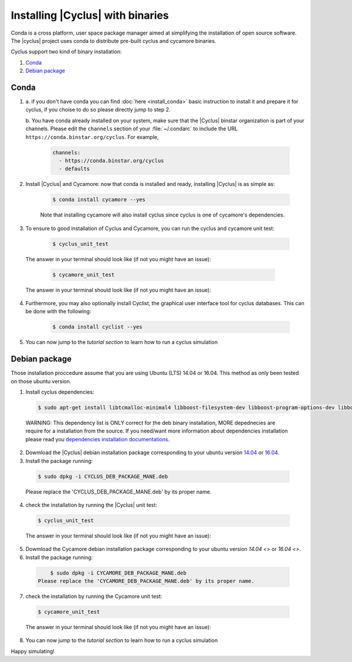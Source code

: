 ###########
Installing |Cyclus| with binaries
###########

Conda is a cross platform, user space package manager aimed at simplifying the 
installation of open source software.  The |cyclus| project uses conda to distribute 
pre-built cyclus and cycamore binaries.

Cyclus support two kind of binary installation:

#. `Conda`_
#. `Debian package`_



*********************
Conda
*********************

1. a. if you don't have conda you can find :doc:`here <install_conda>` basic
   instruction to install it and prepare it for cyclus, if you choise to do so
   please directly jump to step 2.

   b. You have conda already installed on your system, make sure that the
   |Cyclus| binstar organization is part of your channels.  Please edit the
   ``channels`` section of your :file:`~/.condarc` to include the URL
   ``https://conda.binstar.org/cyclus``.  For example, 

    .. code-block:: yaml

      channels:
        - https://conda.binstar.org/cyclus 
        - defaults

2. Install |Cyclus| and Cycamore: now that conda is installed and ready,
   installing |Cyclus| is as simple as:
  
      .. code-block:: bash 
    
          $ conda install cycamore --yes

      Note that installing cycamore will also install cyclus since cyclus is one 
      of cycamore's dependencies.

3. To ensure to good installation of Cyclus and Cycamore, you can run the cyclus
   and cycamore unit test:

      .. code-block:: bash 
    
          $ cyclus_unit_test

  The answer in your terminal should look like (if not you might have an issue):


      .. code-block:: bash 
    
          $ cycamore_unit_test

  The answer in your terminal should look like (if not you might have an issue):

4. Furthermore, you may also optionally install Cyclist, the graphical user
   interface tool for cyclus databases. This can be done with the following:
      
      .. code-block:: bash 
    
          $ conda install cyclist --yes
5. You can now jump to the `tutorial section` to learn how to run a cyclus
   simulation


*********************
Debian package
*********************

Those installation proccedure assume that you are using Ubuntu (LTS) 14.04 or
16.04. This method as only been tested on those ubuntu version.

1. Install cyclus dependencies:
  .. code-block:: bash 

        $ sudo apt-get install libtcmalloc-minimal4 libboost-filesystem-dev libboost-program-options-dev libboost-serialization-dev libhdf5-dev libxml++2.6-dev coinor-libcbc-dev
  
  WARNING: This dependency list is ONLY correct for the deb binary installation,
  MORE depednecies are require for a installation from the source. If you
  need/want more information about dependencies installation please read you
  `dependencies installation documentations <put_a_link_there>`_.

2. Dowmload the |Cyclus| debian installation  package corresponding to your
   ubuntu version `14.04
   <http://dory.fuelcycle.org:4848/cyclus_1.4.0_14dbaed_ubuntu.14.04.deb>`_ or
   `16.04
   <http://dory.fuelcycle.org:4848/cyclus_1.4.0_14dbaed_ubuntu.16.04.deb>`_.

3. Install the package running:

  .. code-block:: bash 

        $ sudo dpkg -i CYCLUS_DEB_PACKAGE_MANE.deb

  Please replace the 'CYCLUS_DEB_PACKAGE_MANE.deb' by its proper name.

4. check the installation by running the |Cyclus| unit test:
  .. code-block:: bash 
  
        $ cyclus_unit_test

  The answer in your terminal should look like (if not you might have an issue):


5. Dowmload the Cycamore debian installation  package corresponding to your ubuntu version `14.04 <>` or `16.04 <>`.

6. Install the package running:

  .. code-block:: bash 

        $ sudo dpkg -i CYCAMORE_DEB_PACKAGE_MANE.deb
    Please replace the 'CYCAMORE_DEB_PACKAGE_MANE.deb' by its proper name.

7. check the installation by running the Cycamore unit test:
  .. code-block:: bash 
  
        $ cycamore_unit_test

  The answer in your terminal should look like (if not you might have an issue):

  
8. You can now jump to the `tutorial section` to learn how to run a cyclus
   simulation
  
  
  
  
  
  
Happy simulating!

